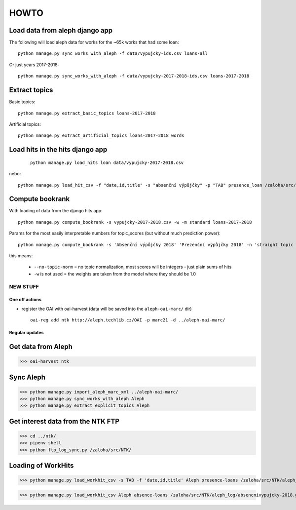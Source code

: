 =====
HOWTO
=====


Load data from aleph django app
-------------------------------

The following will load aleph data for works for the ~65k works that had some loan::

    python manage.py sync_works_with_aleph -f data/vypujcky-ids.csv loans-all


Or just years 2017-2018::

    python manage.py sync_works_with_aleph -f data/vypujcky-2017-2018-ids.csv loans-2017-2018


Extract topics
--------------

Basic topics::

   python manage.py extract_basic_topics loans-2017-2018


Artificial topics::

    python manage.py extract_artificial_topics loans-2017-2018 words


Load hits in the hits django app
--------------------------------

 ::

    python manage.py load_hits loan data/vypujcky-2017-2018.csv

nebo::

    python manage.py load_hit_csv -f "date,id,title" -s "absenční výpůjčky" -p "TAB" presence_loan /zaloha/src/NTK/aleph_log/absencnivypujcky-2019-0*


Compute bookrank
----------------

With loading of data from the django hits app::

    python manage.py compute_bookrank -s vypujcky-2017-2018.csv -w -m standard loans-2017-2018

Params for the most easily interpretable numbers for topic_scores (but without much prediction power)::

    python manage.py compute_bookrank -s 'Absenční výpůjčky 2018' 'Prezenční výpůjčky 2018' -n 'straight topic weights' --no-topic-norm -m standard whole-aleph

this means:

  * ``--no-topic-norm`` = no topic normalization, most scores will be integers - just plain sums of hits
  * ``-w`` is not used = the weights are taken from the model where they should be 1.0



NEW STUFF
=========

One off actions
+++++++++++++++

* register the OAI with oai-harvest (data will be saved into the ``aleph-oai-marc/`` dir) ::

    oai-reg add ntk http://aleph.techlib.cz/OAI -p marc21 -d ../aleph-oai-marc/


Regular updates
+++++++++++++++

Get data from Aleph
-------------------

>>> oai-harvest ntk


Sync Aleph
----------

>>> python manage.py import_aleph_marc_xml ../aleph-oai-marc/
>>> python manage.py sync_works_with_aleph Aleph
>>> python manage.py extract_explicit_topics Aleph


Get interest data from the NTK FTP
----------------------------------

>>> cd ../ntk/
>>> pipenv shell
>>> python ftp_log_sync.py /zaloha/src/NTK/


Loading of WorkHits
-------------------

>>> python manage.py load_workhit_csv -s TAB -f 'date,id,title' Aleph presence-loans /zaloha/src/NTK/aleph_log/prezencnivypujcky-2019-09-*

>>> python manage.py load_workhit_csv Aleph absence-loans /zaloha/src/NTK/aleph_log/absencnivypujcky-2018.gz -s TAB -f 'date,id,title'
